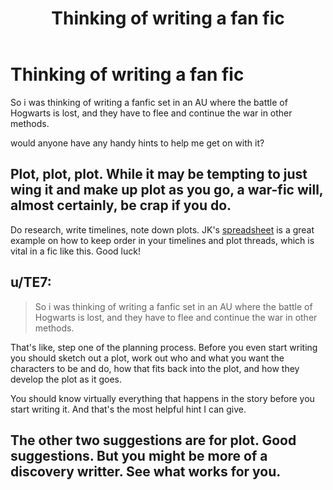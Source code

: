 #+TITLE: Thinking of writing a fan fic

* Thinking of writing a fan fic
:PROPERTIES:
:Author: child_of_space
:Score: 5
:DateUnix: 1431067511.0
:DateShort: 2015-May-08
:FlairText: Discussion
:END:
So i was thinking of writing a fanfic set in an AU where the battle of Hogwarts is lost, and they have to flee and continue the war in other methods.

would anyone have any handy hints to help me get on with it?


** Plot, plot, plot. While it may be tempting to just wing it and make up plot as you go, a war-fic will, almost certainly, be crap if you do.

Do research, write timelines, note down plots. JK's [[http://mentalfloss.com/sites/default/legacy/blogs/wp-content/uploads/2010/11/rowling_spreadsheet.gif][spreadsheet]] is a great example on how to keep order in your timelines and plot threads, which is vital in a fic like this. Good luck!
:PROPERTIES:
:Score: 4
:DateUnix: 1431069813.0
:DateShort: 2015-May-08
:END:


** u/TE7:
#+begin_quote
  So i was thinking of writing a fanfic set in an AU where the battle of Hogwarts is lost, and they have to flee and continue the war in other methods.
#+end_quote

That's like, step one of the planning process. Before you even start writing you should sketch out a plot, work out who and what you want the characters to be and do, how that fits back into the plot, and how they develop the plot as it goes.

You should know virtually everything that happens in the story before you start writing it. And that's the most helpful hint I can give.
:PROPERTIES:
:Author: TE7
:Score: 1
:DateUnix: 1431086765.0
:DateShort: 2015-May-08
:END:


** The other two suggestions are for plot. Good suggestions. But you might be more of a discovery writter. See what works for you.
:PROPERTIES:
:Author: ryanvdb
:Score: 1
:DateUnix: 1431110387.0
:DateShort: 2015-May-08
:END:
